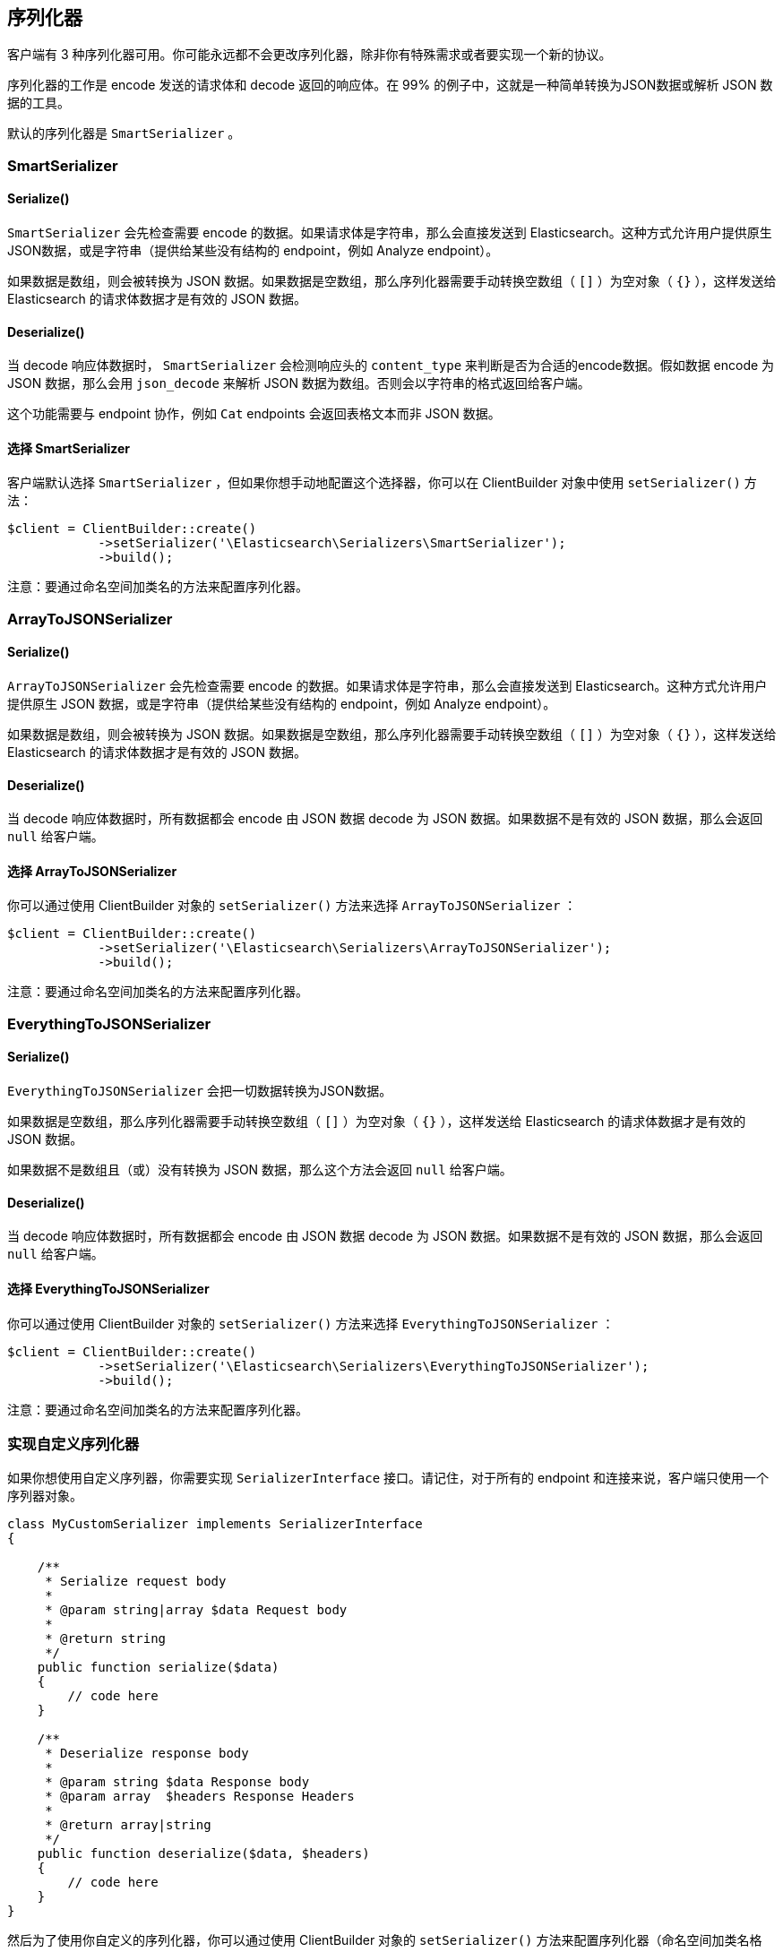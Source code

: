[[_serializers]]
== 序列化器

客户端有 3 种序列化器可用。你可能永远都不会更改序列化器，除非你有特殊需求或者要实现一个新的协议。

序列化器的工作是 encode 发送的请求体和 decode 返回的响应体。在 99% 的例子中，这就是一种简单转换为JSON数据或解析 JSON 数据的工具。

默认的序列化器是 `SmartSerializer` 。

=== SmartSerializer

==== Serialize()

`SmartSerializer` 会先检查需要 encode 的数据。如果请求体是字符串，那么会直接发送到 Elasticsearch。这种方式允许用户提供原生JSON数据，或是字符串（提供给某些没有结构的 endpoint，例如 Analyze endpoint）。

如果数据是数组，则会被转换为 JSON 数据。如果数据是空数组，那么序列化器需要手动转换空数组（ `[]` ）为空对象（ `{}` ），这样发送给 Elasticsearch 的请求体数据才是有效的 JSON 数据。

==== Deserialize()

当 decode 响应体数据时， `SmartSerializer` 会检测响应头的 `content_type` 来判断是否为合适的encode数据。假如数据 encode 为 JSON 数据，那么会用 `json_decode` 来解析 JSON 数据为数组。否则会以字符串的格式返回给客户端。

这个功能需要与 endpoint 协作，例如 `Cat` endpoints 会返回表格文本而非 JSON 数据。

==== 选择 SmartSerializer

客户端默认选择 `SmartSerializer` ，但如果你想手动地配置这个选择器，你可以在 ClientBuilder 对象中使用 `setSerializer()` 方法：

[source,php]
--------------------------------------------------
$client = ClientBuilder::create()
            ->setSerializer('\Elasticsearch\Serializers\SmartSerializer');
            ->build();
--------------------------------------------------

注意：要通过命名空间加类名的方法来配置序列化器。

=== ArrayToJSONSerializer

==== Serialize()

`ArrayToJSONSerializer` 会先检查需要 encode 的数据。如果请求体是字符串，那么会直接发送到 Elasticsearch。这种方式允许用户提供原生 JSON 数据，或是字符串（提供给某些没有结构的 endpoint，例如 Analyze endpoint）。

如果数据是数组，则会被转换为 JSON 数据。如果数据是空数组，那么序列化器需要手动转换空数组（ `[]` ）为空对象（ `{}` ），这样发送给 Elasticsearch 的请求体数据才是有效的 JSON 数据。

==== Deserialize()

当 decode 响应体数据时，所有数据都会 encode 由 JSON 数据 decode 为 JSON 数据。如果数据不是有效的 JSON 数据，那么会返回 `null` 给客户端。

==== 选择 ArrayToJSONSerializer

你可以通过使用 ClientBuilder 对象的 `setSerializer()` 方法来选择 `ArrayToJSONSerializer` ：

[source,php]
--------------------------------------------------
$client = ClientBuilder::create()
            ->setSerializer('\Elasticsearch\Serializers\ArrayToJSONSerializer');
            ->build();
--------------------------------------------------

注意：要通过命名空间加类名的方法来配置序列化器。

=== EverythingToJSONSerializer

==== Serialize()

`EverythingToJSONSerializer` 会把一切数据转换为JSON数据。

如果数据是空数组，那么序列化器需要手动转换空数组（ `[]` ）为空对象（ `{}` ），这样发送给 Elasticsearch 的请求体数据才是有效的 JSON 数据。

如果数据不是数组且（或）没有转换为 JSON 数据，那么这个方法会返回 `null` 给客户端。

==== Deserialize()

当 decode 响应体数据时，所有数据都会 encode 由 JSON 数据 decode 为 JSON 数据。如果数据不是有效的 JSON 数据，那么会返回 `null` 给客户端。

==== 选择 EverythingToJSONSerializer

你可以通过使用 ClientBuilder 对象的 `setSerializer()` 方法来选择 `EverythingToJSONSerializer` ：

[source,php]
--------------------------------------------------
$client = ClientBuilder::create()
            ->setSerializer('\Elasticsearch\Serializers\EverythingToJSONSerializer');
            ->build();
--------------------------------------------------

注意：要通过命名空间加类名的方法来配置序列化器。

=== 实现自定义序列化器

如果你想使用自定义序列器，你需要实现 `SerializerInterface` 接口。请记住，对于所有的 endpoint 和连接来说，客户端只使用一个序列器对象。

[source,php]
--------------------------------------------------
class MyCustomSerializer implements SerializerInterface
{

    /**
     * Serialize request body
     *
     * @param string|array $data Request body
     *
     * @return string
     */
    public function serialize($data)
    {
        // code here
    }

    /**
     * Deserialize response body
     *
     * @param string $data Response body
     * @param array  $headers Response Headers
     *
     * @return array|string
     */
    public function deserialize($data, $headers)
    {
        // code here
    }
}
--------------------------------------------------

然后为了使用你自定义的序列化器，你可以通过使用 ClientBuilder 对象的 `setSerializer()` 方法来配置序列化器（命名空间加类名格式）：

[source,php]
--------------------------------------------------
$client = ClientBuilder::create()
            ->setSerializer('\MyProject\Serializers\MyCustomSerializer');
            ->build();
--------------------------------------------------

如果你的序列化器在注入到客户端前已经实例化，或者序列化器对象需要进一步初始化，你可以通过以下方式来实例化序列化器对象并注入到客户端：

[source,php]
--------------------------------------------------
$mySerializer = new MyCustomSerializer($a, $b, $c);
$mySerializer->setFoo("bar");

$client = ClientBuilder::create()
            ->setSerializer($mySerializer);
            ->build();
--------------------------------------------------
